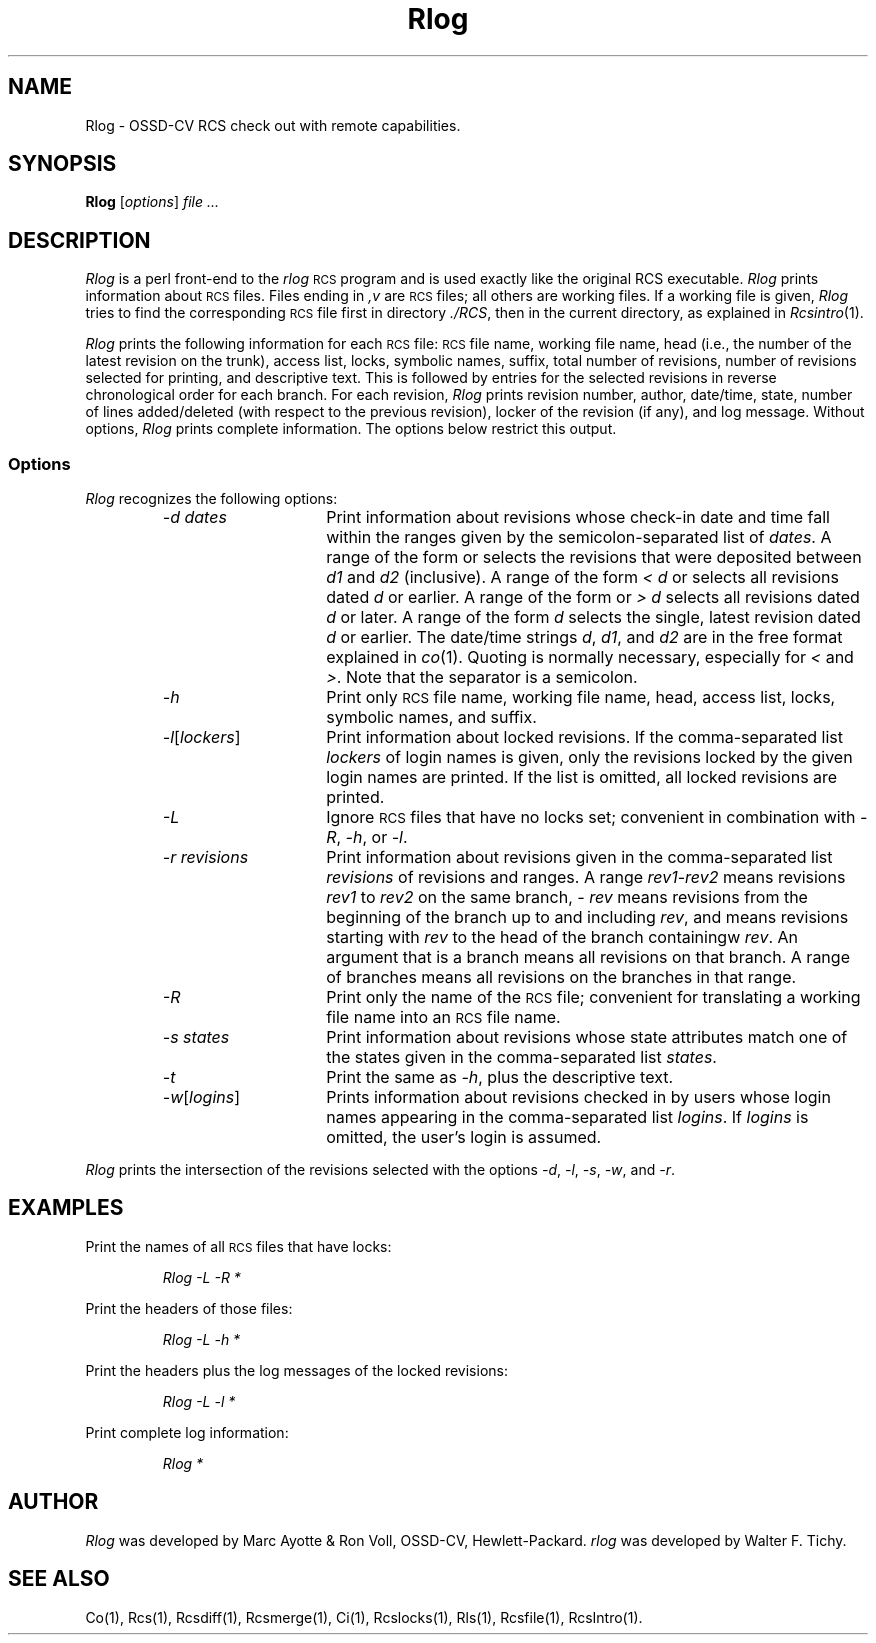 .\" $Header: Rlog.1,v 1.3 93/07/11 10:31:37 xbuild_hp_cv Exp $
.TH Rlog 1 "" "" HP-UX
.ds )H Hewlett-Packard Company OSSD-CV
.ds ]W June 1993
.SH NAME
Rlog \- OSSD-CV RCS check out with remote capabilities.
.SH SYNOPSIS
.B Rlog
.RI [ \|options\| ]
.I file ...
.SH DESCRIPTION
.I Rlog
is a perl front-end to the
.I rlog
.SM RCS
program
and is used exactly like the original RCS executable.
.I Rlog
prints information about
.SM RCS
files.
Files ending in
.I ,v
are
.SM RCS
files; all others are working files.
If a working file is given,
.I Rlog
tries to find the corresponding
.SM RCS
file first in directory
.IR ./RCS ,
then in the current directory, as explained in
.IR Rcsintro (1).
.PP
.I Rlog
prints the following information for each
.SM RCS
file:
.SM RCS
file name, working file name, head (i.e., the number
of the latest revision on the trunk), access list, locks,
symbolic names, suffix, total number of revisions,
number of revisions selected for printing, and
descriptive text.
This is followed by entries for the selected revisions in
reverse chronological order for each branch.
For each revision,
.I Rlog
prints revision number, author, date/time, state, number of
lines added/deleted (with respect to the previous revision),
locker of the revision (if any), and log message.
Without options,
.I Rlog
prints complete information.
The options below restrict this output.
.SS Options
.I Rlog
recognizes the following options:
.RS
.TP 15
.I -d dates
Print information about revisions
whose check-in date and time fall within the ranges
given by the semicolon-separated list of
.IR dates .
A range of the form
.IC d1 < d2
or
.IC d2 > d1
selects the revisions that were deposited between
.I d1
and
.I d2
(inclusive).
A range of the form
.I < d
or
.IC d >
selects all revisions dated
.I d
or earlier.
A range of the form
.IC d <
or
.I > d
selects all revisions dated
.I d
or later.
A range of the form
.I d
selects the single, latest revision dated
.I d
or earlier.
The date/time strings
.IR d ,
.IR d1 ,
and
.I d2
are in the free format explained in
.IR co (1).
Quoting is normally necessary, especially for
.I <
and
.IR > .
Note that the separator is a semicolon.
.TP
.I -h
Print only
.SM RCS
file name, working file name, head,
access list, locks, symbolic names, and suffix.
.TP
.IR -l [\|\f2lockers\fP\|]
Print information about locked revisions.
If the comma-separated list
.I lockers
of login names is given,
only the revisions
locked by the given login names are printed.
If the list is omitted, all locked revisions are printed.
.TP
.I -L
Ignore
.SM RCS
files that have no locks set; convenient in combination with
.IR -R ,
.IR -h ,
or
.IR -l .
.TP
.I -r revisions
Print information about revisions given in the comma-separated list
.I revisions
of revisions and ranges.
A range
.IR rev1 - rev2
means revisions
.I rev1
to
.I rev2
on the same branch,
.I - rev
means revisions from the beginning of the branch up to and including
.IR rev ,
and
.IC rev -
means revisions starting with
.I rev
to the head of the branch containingw
.IR rev .
An argument that is a branch means all revisions on that branch.
A range of branches means all revisions on the branches in that range.
.TP
.I -R
Print only the name of the
.SM RCS
file; convenient for translating a working file name into an
.SM RCS
file name.
.TP
.I -s states
Print information about revisions
whose state attributes match one of the states
given in the comma-separated list
.IR states .
.TP
.I -t
Print the same as
.IR -h ,
plus the descriptive text.
.TP
.IR -w [\|\f2logins\fP\|]
Prints information about revisions checked in by users
whose login names appearing in the comma-separated list
.IR logins .
If
.I logins
is omitted, the user's login is assumed.
.RE
.PP
.I Rlog
prints the intersection of the revisions selected with the options
.IR -d ,
.IR -l ,
.IR -s ,
.IR -w ,
and
.IR -r .
.SH EXAMPLES
Print the names of all
.SM RCS
files 
that have locks:
.IP
.I "Rlog -L -R *
.PP
Print the headers of those files:
.IP
.I "Rlog -L -h *"
.PP
Print the headers plus the log messages of the locked revisions:
.IP
.I "Rlog -L -l *
.PP
Print complete log information:
.IP
.I Rlog *
.SH AUTHOR
.I Rlog
was developed by Marc Ayotte & Ron Voll,
OSSD-CV, Hewlett-Packard.
.I rlog
was developed by Walter F. Tichy.
.SH SEE ALSO
Co(1),
Rcs(1), Rcsdiff(1),
Rcsmerge(1), Ci(1),
Rcslocks(1), Rls(1),
Rcsfile(1), RcsIntro(1).

